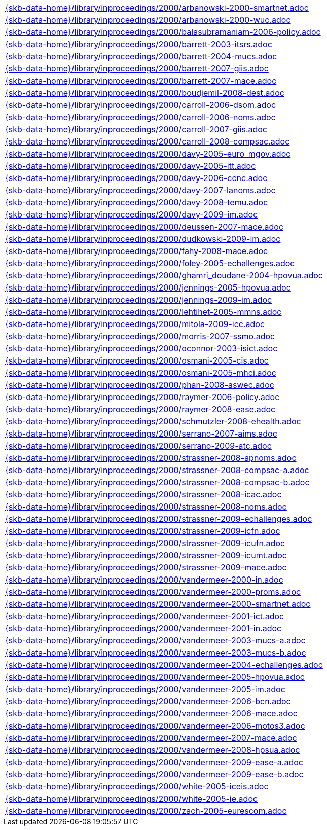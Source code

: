 //
// ============LICENSE_START=======================================================
//  Copyright (C) 2018 Sven van der Meer. All rights reserved.
// ================================================================================
// This file is licensed under the CREATIVE COMMONS ATTRIBUTION 4.0 INTERNATIONAL LICENSE
// Full license text at https://creativecommons.org/licenses/by/4.0/legalcode
// 
// SPDX-License-Identifier: CC-BY-4.0
// ============LICENSE_END=========================================================
//
// @author Sven van der Meer (vdmeer.sven@mykolab.com)
//

[cols="a", grid=rows, frame=none, %autowidth.stretch]
|===
|include::{skb-data-home}/library/inproceedings/2000/arbanowski-2000-smartnet.adoc[]
|include::{skb-data-home}/library/inproceedings/2000/arbanowski-2000-wuc.adoc[]
|include::{skb-data-home}/library/inproceedings/2000/balasubramaniam-2006-policy.adoc[]
|include::{skb-data-home}/library/inproceedings/2000/barrett-2003-itsrs.adoc[]
|include::{skb-data-home}/library/inproceedings/2000/barrett-2004-mucs.adoc[]
|include::{skb-data-home}/library/inproceedings/2000/barrett-2007-giis.adoc[]
|include::{skb-data-home}/library/inproceedings/2000/barrett-2007-mace.adoc[]
|include::{skb-data-home}/library/inproceedings/2000/boudjemil-2008-dest.adoc[]
|include::{skb-data-home}/library/inproceedings/2000/carroll-2006-dsom.adoc[]
|include::{skb-data-home}/library/inproceedings/2000/carroll-2006-noms.adoc[]
|include::{skb-data-home}/library/inproceedings/2000/carroll-2007-giis.adoc[]
|include::{skb-data-home}/library/inproceedings/2000/carroll-2008-compsac.adoc[]
|include::{skb-data-home}/library/inproceedings/2000/davy-2005-euro_mgov.adoc[]
|include::{skb-data-home}/library/inproceedings/2000/davy-2005-itt.adoc[]
|include::{skb-data-home}/library/inproceedings/2000/davy-2006-ccnc.adoc[]
|include::{skb-data-home}/library/inproceedings/2000/davy-2007-lanoms.adoc[]
|include::{skb-data-home}/library/inproceedings/2000/davy-2008-temu.adoc[]
|include::{skb-data-home}/library/inproceedings/2000/davy-2009-im.adoc[]
|include::{skb-data-home}/library/inproceedings/2000/deussen-2007-mace.adoc[]
|include::{skb-data-home}/library/inproceedings/2000/dudkowski-2009-im.adoc[]
|include::{skb-data-home}/library/inproceedings/2000/fahy-2008-mace.adoc[]
|include::{skb-data-home}/library/inproceedings/2000/foley-2005-echallenges.adoc[]
|include::{skb-data-home}/library/inproceedings/2000/ghamri_doudane-2004-hpovua.adoc[]
|include::{skb-data-home}/library/inproceedings/2000/jennings-2005-hpovua.adoc[]
|include::{skb-data-home}/library/inproceedings/2000/jennings-2009-im.adoc[]
|include::{skb-data-home}/library/inproceedings/2000/lehtihet-2005-mmns.adoc[]
|include::{skb-data-home}/library/inproceedings/2000/mitola-2009-icc.adoc[]
|include::{skb-data-home}/library/inproceedings/2000/morris-2007-ssmo.adoc[]
|include::{skb-data-home}/library/inproceedings/2000/oconnor-2003-isict.adoc[]
|include::{skb-data-home}/library/inproceedings/2000/osmani-2005-cis.adoc[]
|include::{skb-data-home}/library/inproceedings/2000/osmani-2005-mhci.adoc[]
|include::{skb-data-home}/library/inproceedings/2000/phan-2008-aswec.adoc[]
|include::{skb-data-home}/library/inproceedings/2000/raymer-2006-policy.adoc[]
|include::{skb-data-home}/library/inproceedings/2000/raymer-2008-ease.adoc[]
|include::{skb-data-home}/library/inproceedings/2000/schmutzler-2008-ehealth.adoc[]
|include::{skb-data-home}/library/inproceedings/2000/serrano-2007-aims.adoc[]
|include::{skb-data-home}/library/inproceedings/2000/serrano-2009-atc.adoc[]
|include::{skb-data-home}/library/inproceedings/2000/strassner-2008-apnoms.adoc[]
|include::{skb-data-home}/library/inproceedings/2000/strassner-2008-compsac-a.adoc[]
|include::{skb-data-home}/library/inproceedings/2000/strassner-2008-compsac-b.adoc[]
|include::{skb-data-home}/library/inproceedings/2000/strassner-2008-icac.adoc[]
|include::{skb-data-home}/library/inproceedings/2000/strassner-2008-noms.adoc[]
|include::{skb-data-home}/library/inproceedings/2000/strassner-2009-echallenges.adoc[]
|include::{skb-data-home}/library/inproceedings/2000/strassner-2009-icfn.adoc[]
|include::{skb-data-home}/library/inproceedings/2000/strassner-2009-icufn.adoc[]
|include::{skb-data-home}/library/inproceedings/2000/strassner-2009-icumt.adoc[]
|include::{skb-data-home}/library/inproceedings/2000/strassner-2009-mace.adoc[]
|include::{skb-data-home}/library/inproceedings/2000/vandermeer-2000-in.adoc[]
|include::{skb-data-home}/library/inproceedings/2000/vandermeer-2000-proms.adoc[]
|include::{skb-data-home}/library/inproceedings/2000/vandermeer-2000-smartnet.adoc[]
|include::{skb-data-home}/library/inproceedings/2000/vandermeer-2001-ict.adoc[]
|include::{skb-data-home}/library/inproceedings/2000/vandermeer-2001-in.adoc[]
|include::{skb-data-home}/library/inproceedings/2000/vandermeer-2003-mucs-a.adoc[]
|include::{skb-data-home}/library/inproceedings/2000/vandermeer-2003-mucs-b.adoc[]
|include::{skb-data-home}/library/inproceedings/2000/vandermeer-2004-echallenges.adoc[]
|include::{skb-data-home}/library/inproceedings/2000/vandermeer-2005-hpovua.adoc[]
|include::{skb-data-home}/library/inproceedings/2000/vandermeer-2005-im.adoc[]
|include::{skb-data-home}/library/inproceedings/2000/vandermeer-2006-bcn.adoc[]
|include::{skb-data-home}/library/inproceedings/2000/vandermeer-2006-mace.adoc[]
|include::{skb-data-home}/library/inproceedings/2000/vandermeer-2006-motos3.adoc[]
|include::{skb-data-home}/library/inproceedings/2000/vandermeer-2007-mace.adoc[]
|include::{skb-data-home}/library/inproceedings/2000/vandermeer-2008-hpsua.adoc[]
|include::{skb-data-home}/library/inproceedings/2000/vandermeer-2009-ease-a.adoc[]
|include::{skb-data-home}/library/inproceedings/2000/vandermeer-2009-ease-b.adoc[]
|include::{skb-data-home}/library/inproceedings/2000/white-2005-iceis.adoc[]
|include::{skb-data-home}/library/inproceedings/2000/white-2005-ie.adoc[]
|include::{skb-data-home}/library/inproceedings/2000/zach-2005-eurescom.adoc[]
|===


